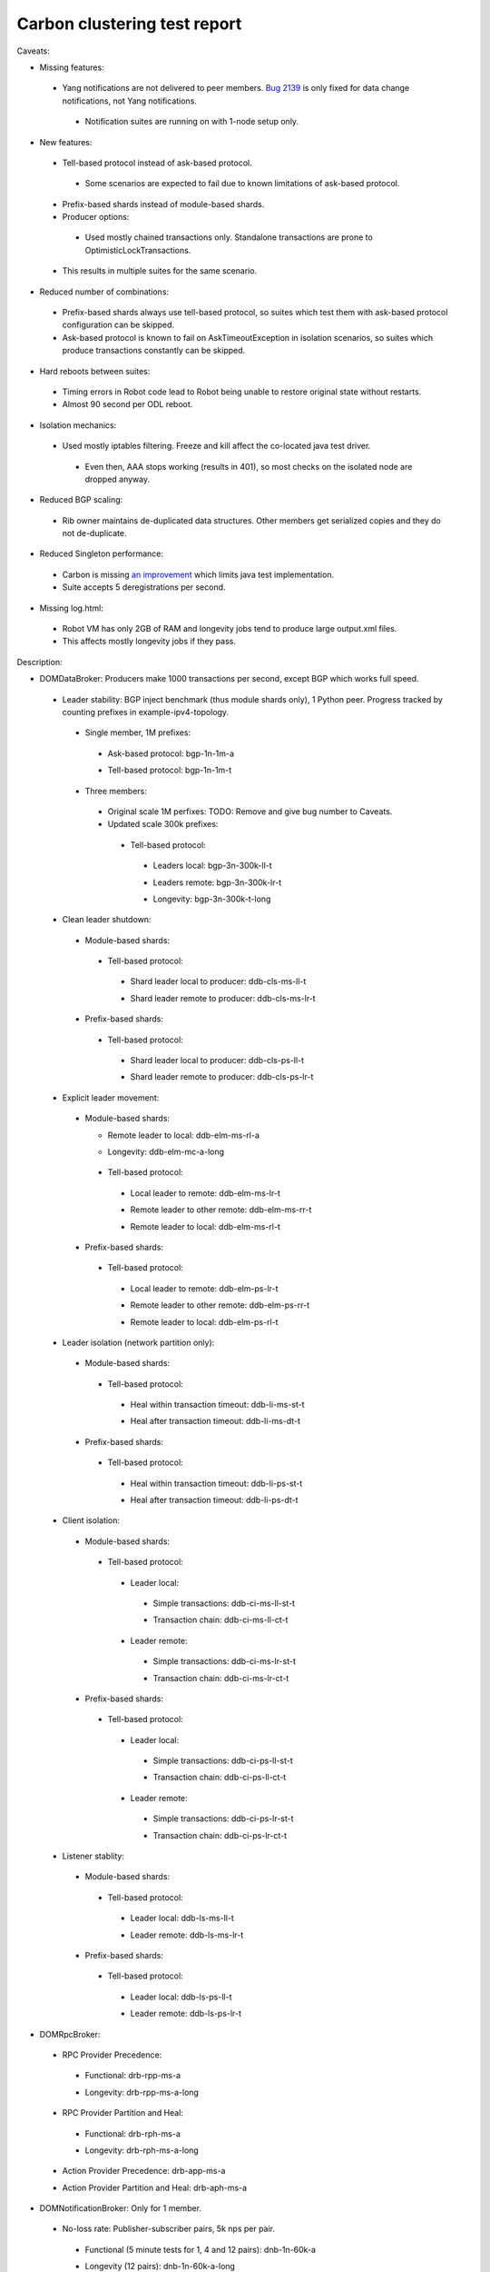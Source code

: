 
Carbon clustering test report
^^^^^^^^^^^^^^^^^^^^^^^^^^^^^

.. table:: Test results
   :widths: 40,30,20,10

   ==================    ==========    ================================================================    ======
   Scenario name         Run date      Bug numbers                                                         Result
   ==================    ==========    ================================================================    ======
   bgp-1n-1m-a_          2017-05-18                                                                        `PASS <https://logs.opendaylight.org/releng/jenkins092/bgpcep-csit-1node-periodic-bgp-ingest-only-carbon/282/archives/log.html.gz#s1-s2>`__
   bgp-1n-1m-t_          2017-05-18                                                                        `PASS <https://logs.opendaylight.org/releng/jenkins092/bgpcep-csit-1node-periodic-bgp-ingest-only-carbon/282/archives/log.html.gz#s1-s9>`__
   bgp-3n-300k-ll-t_     2017-05-18    `8318 <https://bugs.opendaylight.org/show_bug.cgi?id=8318#c9>`__    `FAIL <https://logs.opendaylight.org/releng/jenkins092/bgpcep-csit-3node-periodic-bgpclustering-only-carbon/280/archives/log.html.gz#s1-s2-t8-k2-k3-k7-k3-k1-k6-k1-k1-k1-k1-k1-k2-k1-k3-k2-k1>`__
   bgp-3n-300k-lr-t_     2017-05-18    `8318 <https://bugs.opendaylight.org/show_bug.cgi?id=8318>`__       `FAIL <https://logs.opendaylight.org/releng/jenkins092/bgpcep-csit-3node-periodic-bgpclustering-only-carbon/280/archives/log.html.gz#s1-s4-t8-k2-k3-k7-k4-k1-k6>`__
   ddb-cls-ms-ll-t_      2017-05-17    `8486 <https://bugs.opendaylight.org/show_bug.cgi?id=8486#c1>`__    `FAIL <https://logs.opendaylight.org/releng/jenkins092/controller-csit-3node-clustering-only-carbon/693/archives/log.html.gz#s1-s20-t1-k2-k9-k1>`__
   ddb-cls-ms-lr-t_      2017-05-18                                                                        `PASS <https://logs.opendaylight.org/releng/jenkins092/controller-csit-3node-clustering-only-carbon/694/archives/log.html.gz#s1-s20-t3>`__
   ddb-cls-ps-ll-t_      2017-05-18                                                                        `PASS <https://logs.opendaylight.org/releng/jenkins092/controller-csit-3node-clustering-only-carbon/694/archives/log.html.gz#s1-s22-t1>`__
   ddb-cls-ps-lr-t_      2017-05-17                                                                        `PASS <https://logs.opendaylight.org/releng/jenkins092/controller-csit-3node-clustering-only-carbon/693/archives/log.html.gz#s1-s22-t2>`__
   ddb-elm-ms-lr-t_      2017-05-18                                                                        `PASS <https://logs.opendaylight.org/releng/jenkins092/controller-csit-3node-clustering-only-carbon/694/archives/log.html.gz#s1-s24-t1>`__
   ddb-elm-ms-rr-t_      2017-05-18                                                                        `PASS <https://logs.opendaylight.org/releng/jenkins092/controller-csit-3node-clustering-only-carbon/694/archives/log.html.gz#s1-s24-t3>`__
   ddb-elm-ms-rl-t_      2017-05-18                                                                        `PASS <https://logs.opendaylight.org/releng/jenkins092/controller-csit-3node-clustering-only-carbon/694/archives/log.html.gz#s1-s24-t5>`__
   ddb-elm-ps-lr-t_      2017-05-18                                                                        `PASS <https://logs.opendaylight.org/releng/jenkins092/controller-csit-3node-clustering-only-carbon/694/archives/log.html.gz#s1-s26-t1>`__
   ddb-elm-ps-rr-t_      2017-05-17                                                                        `PASS <https://logs.opendaylight.org/releng/jenkins092/controller-csit-3node-clustering-only-carbon/693/archives/log.html.gz#s1-s26-t2>`__
   ddb-elm-ps-rl-t_      2017-05-17                                                                        `PASS <https://logs.opendaylight.org/releng/jenkins092/controller-csit-3node-clustering-only-carbon/693/archives/log.html.gz#s1-s26-t3>`__
   ddb-li-ms-st-t_       2017-05-17    `8492 <https://bugs.opendaylight.org/show_bug.cgi?id=8492>`__       `FAIL <https://logs.opendaylight.org/releng/jenkins092/controller-csit-3node-clustering-only-carbon/693/archives/log.html.gz#s1-s28-t1-k2-k23-k1-k1>`__
   ddb-li-ms-dt-t_       2017-05-17    `8461 <https://bugs.opendaylight.org/show_bug.cgi?id=8461#c1>`__    `FAIL <https://logs.opendaylight.org/releng/jenkins092/controller-csit-3node-clustering-only-carbon/693/archives/log.html.gz#s1-s28-t2-k2-k23-k1-k7>`__
   ddb-li-ps-st-t_       2017-05-17    `8493 <https://bugs.opendaylight.org/show_bug.cgi?id=8493>`__       `FAIL <https://logs.opendaylight.org/releng/jenkins092/controller-csit-3node-clustering-only-carbon/693/archives/log.html.gz#s1-s30-t1-k2-k15>`__
   ddb-li-ps-dt-t_       2017-05-17    `8461 <https://bugs.opendaylight.org/show_bug.cgi?id=8461#c1>`__    `FAIL <https://logs.opendaylight.org/releng/jenkins092/controller-csit-3node-clustering-only-carbon/693/archives/log.html.gz#s1-s30-t2-k2-k15>`__
   ddb-ci-ms-ll-ct-t_    2017-05-18                                                                        `PASS <https://logs.opendaylight.org/releng/jenkins092/controller-csit-3node-clustering-only-carbon/694/archives/log.html.gz#s1-s32-t1>`__
   ddb-ci-ms-ll-st-t_    2017-05-17    `8494 <https://bugs.opendaylight.org/show_bug.cgi?id=8494>`__       `FAIL <https://logs.opendaylight.org/releng/jenkins092/controller-csit-3node-clustering-only-carbon/693/archives/log.html.gz#s1-s32-t3-k2-k17-k1-k1>`__
   ddb-ci-ms-lr-ct-t_    2017-05-17    `8452 <https://bugs.opendaylight.org/show_bug.cgi?id=8452>`__       `FAIL <https://logs.opendaylight.org/releng/jenkins092/controller-csit-3node-clustering-only-carbon/693/archives/log.html.gz#s1-s32-t5-k2-k16-k1-k1-k1-k1-k1-k1-k2-k1-k1-k1>`__
   ddb-ci-ms-lr-st-t_    2017-05-18                                                                        `PASS <https://logs.opendaylight.org/releng/jenkins092/controller-csit-3node-clustering-only-carbon/694/archives/log.html.gz#s1-s32-t7>`__
   ddb-ci-ps-ll-ct-t_    2017-05-17    `8493 <https://bugs.opendaylight.org/show_bug.cgi?id=8493>`__       `FAIL <https://logs.opendaylight.org/releng/jenkins092/controller-csit-3node-clustering-only-carbon/693/archives/log.html.gz#s1-s34-t1-k2-k14-k1-k1-k1-k1-k1-k1-k2-k1-k1-k1>`__
   ddb-ci-ps-ll-st-t_    2017-05-17    `8495 <https://bugs.opendaylight.org/show_bug.cgi?id=8495>`__       `FAIL <https://logs.opendaylight.org/releng/jenkins092/controller-csit-3node-clustering-only-carbon/693/archives/log.html.gz#s1-s34-t3-k2-k2-k1-k6-k1-k1-k5-k1-k4-k1>`__
   ddb-ci-ps-lr-ct-t_    2017-05-17    `8495 <https://bugs.opendaylight.org/show_bug.cgi?id=8495>`__       `FAIL <https://logs.opendaylight.org/releng/jenkins092/controller-csit-3node-clustering-only-carbon/693/archives/log.html.gz#s1-s34-t5-k2-k2-k1-k6-k1-k1-k5-k1-k4-k1>`__
   ddb-ci-ps-lr-st-t_    2017-05-17    `8495 <https://bugs.opendaylight.org/show_bug.cgi?id=8495>`__       `FAIL <https://logs.opendaylight.org/releng/jenkins092/controller-csit-3node-clustering-only-carbon/693/archives/log.html.gz#s1-s34-t7-k2-k2-k1-k6-k1-k1-k5-k1-k4-k1>`__
   ddb-ls-ms-ll-t_       2017-05-17    `8445 <https://bugs.opendaylight.org/show_bug.cgi?id=8445>`__       `FAIL <https://logs.opendaylight.org/releng/jenkins092/controller-csit-3node-clustering-only-carbon/693/archives/log.html.gz#s1-s36-t1-k2-k14-k1-k1-k1>`__
   ddb-ls-ms-lr-t_       2017-05-17    `8445 <https://bugs.opendaylight.org/show_bug.cgi?id=8445>`__       `FAIL <https://logs.opendaylight.org/releng/jenkins092/controller-csit-3node-clustering-only-carbon/693/archives/log.html.gz#s1-s36-t3-k2-k14-k1-k1-k1>`__
   ddb-ls-ps-ll-t_       2017-05-17    `8462 <https://bugs.opendaylight.org/show_bug.cgi?id=8462>`__       `FAIL <https://logs.opendaylight.org/releng/jenkins092/controller-csit-3node-clustering-only-carbon/693/archives/log.html.gz#s1-s38-t1-k2-k15-k2-k1-k4-k6-k1>`__
   ddb-ls-ps-lr-t_       2017-05-17    `8495 <https://bugs.opendaylight.org/show_bug.cgi?id=8495>`__       `FAIL <https://logs.opendaylight.org/releng/jenkins092/controller-csit-3node-clustering-only-carbon/693/archives/log.html.gz#s1-s38-t3-k2-k3-k1-k6-k1-k1-k5-k1-k4-k1>`__
   drb-rpp-ms-a_         2017-05-18                                                                        `PASS <https://logs.opendaylight.org/releng/jenkins092/controller-csit-3node-clustering-only-carbon/694/archives/log.html.gz#s1-s2>`__
   drb-rph-ms-a_         2017-05-18                                                                        `PASS <https://logs.opendaylight.org/releng/jenkins092/controller-csit-3node-clustering-only-carbon/694/archives/log.html.gz#s1-s4>`__
   drb-app-ms-a_         2017-05-18                                                                        `PASS <https://logs.opendaylight.org/releng/jenkins092/controller-csit-3node-clustering-only-carbon/694/archives/log.html.gz#s1-s6>`__
   drb-aph-ms-a_         2017-05-18                                                                        `PASS <https://logs.opendaylight.org/releng/jenkins092/controller-csit-3node-clustering-only-carbon/694/archives/log.html.gz#s1-s8>`__
   dnb-1n-60k-a_         2017-05-18                                                                        `PASS <https://logs.opendaylight.org/releng/jenkins092/controller-csit-1node-rest-cars-perf-only-carbon/597/archives/log.html.gz#s1-s2>`__
   ss-ms-ms-a_           2017-05-18                                                                        `PASS <https://logs.opendaylight.org/releng/jenkins092/controller-csit-3node-clustering-only-carbon/694/archives/log.html.gz#s1-s10>`__
   ss-ph-ms-a_           2017-05-18                                                                        `PASS <https://logs.opendaylight.org/releng/jenkins092/controller-csit-3node-clustering-only-carbon/694/archives/log.html.gz#s1-s12>`__
   ss-cl-ms-a_           2017-05-18                                                                        `PASS <https://logs.opendaylight.org/releng/jenkins092/controller-csit-3node-clustering-only-carbon/694/archives/log.html.gz#s1-s14>`__
   ss-ms-ms-t_           2017-05-18                                                                        `PASS <https://logs.opendaylight.org/releng/jenkins092/controller-csit-3node-clustering-only-carbon/694/archives/log.html.gz#s1-s40>`__
   ss-ph-ms-t_           2017-05-18    '8420 <https://bugs.opendaylight.org/show_bug.cgi?id=8420#c8>`__    `FAIL <https://logs.opendaylight.org/releng/jenkins092/controller-csit-3node-clustering-only-carbon/694/archives/log.html.gz#s1-s42-t5-k2-k3-k1-k2>`__
   ss-cl-ms-t_           2017-05-18                                                                        `PASS <https://logs.opendaylight.org/releng/jenkins092/controller-csit-3node-clustering-only-carbon/694/archives/log.html.gz#s1-s44>`__
   netconf-ba-ms-a_      2017-05-18                                                                        `PASS <https://logs.opendaylight.org/releng/jenkins092/netconf-csit-3node-clustering-only-carbon/536/archives/log.html.gz#s1-s2>`__
   netconf-ok-ms-a_      2017-05-18                                                                        `PASS <https://logs.opendaylight.org/releng/jenkins092/netconf-csit-3node-clustering-only-carbon/536/archives/log.html.gz#s1-s5>`__
   netconf-rr-ms-a_      2017-05-18                                                                        `PASS <https://logs.opendaylight.org/releng/jenkins092/netconf-csit-3node-clustering-only-carbon/536/archives/log.html.gz#s1-s7>`__
   bgp-3n-300k-t-long_   2017-05-14    `8443 <https://bugs.opendaylight.org/show_bug.cgi?id=8443>`__       `FAIL <https://logs.opendaylight.org/releng/jenkins092/bgpcep-csit-3node-bgpclustering-longevity-only-carbon/3/archives/log.html.gz#s1-s2-t1-k3-k1-k3-k1-k1-k1-k1-k1-k2-k1>`__
   ddb-elm-mc-a-long_    2017-05-14    `8434 <https://bugs.opendaylight.org/show_bug.cgi?id=8434>`__       `FAIL <https://logs.opendaylight.org/releng/jenkins092/controller-csit-3node-ddb-expl-lead-movement-longevity-only-carbon/4/archives/log.html.gz#s1-t1-k2-k1-k1-k1-k1-k1-k1-k2-k1-k1-k2-k6-k1-k1-k1-k6-k2-k1-k2-k1-k1-k3-k3-k1>`__
   drb-rpp-ms-a-long_    2017-05-14                                                                        `PASS <https://jenkins.opendaylight.org/releng/view/controller/job/controller-csit-3node-drb-precedence-longevity-only-carbon/6/console>`__
   drb-rph-ms-a-long_    2017-05-14                                                                        `PASS <https://jenkins.opendaylight.org/releng/view/controller/job/controller-csit-3node-drb-partnheal-longevity-only-carbon/9/console>`__
   dnb-1n-60k-a-long_    2017-05-14                                                                        `PASS <https://logs.opendaylight.org/releng/jenkins092/controller-csit-1node-notifications-longevity-only-carbon/11/console.log.gz>`__
   ss-ph-ms-a-long_      2017-05-14    `8420 <https://bugs.opendaylight.org/show_bug.cgi?id=8420#c5>`__    `FAIL <https://logs.opendaylight.org/releng/jenkins092/controller-csit-3node-cs-partnheal-longevity-only-carbon/5/archives/log.html.gz#s1-t1-k3-k1-k1-k1-k1-k1-k1-k2-k1-k1-k5-k3-k1-k2>`__
   ss-cl-ms-a-long_      2017-05-14                                                                        `PASS <https://logs.opendaylight.org/releng/jenkins092/controller-csit-3node-cs-chasing-leader-longevity-only-carbon/4/archives/log.html.gz#s1>`__
   ==================    ==========    ================================================================    ======

Caveats:

+ Missing features:

 + Yang notifications are not delivered to peer members. `Bug 2139 <https://bugs.opendaylight.org/show_bug.cgi?id=2139>`__ is only fixed for data change notifications, not Yang notifications.

  + Notification suites are running on with 1-node setup only.

+ New features:

 + Tell-based protocol instead of ask-based protocol.

  + Some scenarios are expected to fail due to known limitations of ask-based protocol.

 + Prefix-based shards instead of module-based shards.
 + Producer options:

  + Used mostly chained transactions only. Standalone transactions are prone to OptimisticLockTransactions.

 + This results in multiple suites for the same scenario.

+ Reduced number of combinations:

 + Prefix-based shards always use tell-based protocol, so suites which test them with ask-based protocol configuration can be skipped.
 + Ask-based protocol is known to fail on AskTimeoutException in isolation scenarios, so suites which produce transactions constantly can be skipped.

+ Hard reboots between suites:

 + Timing errors in Robot code lead to Robot being unable to restore original state without restarts.
 + Almost 90 second per ODL reboot.

+ Isolation mechanics:

 + Used mostly iptables filtering. Freeze and kill affect the co-located java test driver.

  + Even then, AAA stops working (results in 401), so most checks on the isolated node are dropped anyway.

+ Reduced BGP scaling:

 + Rib owner maintains de-duplicated data structures. Other members get serialized copies and they do not de-duplicate.

+ Reduced Singleton performance:

 + Carbon is missing `an improvement <https://bugs.opendaylight.org/show_bug.cgi?id=7855>`__ which limits java test implementation.
 + Suite accepts 5 deregistrations per second.

+ Missing log.html:

 + Robot VM has only 2GB of RAM and longevity jobs tend to produce large output.xml files.
 + This affects mostly longevity jobs if they pass.

Description:

+ DOMDataBroker: Producers make 1000 transactions per second, except BGP which works full speed.

 + Leader stability: BGP inject benchmark (thus module shards only), 1 Python peer. Progress tracked by counting prefixes in example-ipv4-topology.

  + Single member, 1M prefixes:

   .. _bgp-1n-1m-a:

   + Ask-based protocol: bgp-1n-1m-a

   .. _bgp-1n-1m-t:

   + Tell-based protocol: bgp-1n-1m-t

  + Three members:

   + Original scale 1M perfixes: TODO: Remove and give bug number to Caveats.

   + Updated scale 300k prefixes:

    + Tell-based protocol:

     .. _bgp-3n-300k-ll-t:

     + Leaders local: bgp-3n-300k-ll-t

     .. _bgp-3n-300k-lr-t:

     + Leaders remote: bgp-3n-300k-lr-t

     .. _bgp-3n-300k-t-long:

     + Longevity: bgp-3n-300k-t-long

 + Clean leader shutdown:

  + Module-based shards:

   + Tell-based protocol:

    .. _ddb-cls-ms-ll-t:

    + Shard leader local to producer: ddb-cls-ms-ll-t

    .. _ddb-cls-ms-lr-t:

    + Shard leader remote to producer: ddb-cls-ms-lr-t

  + Prefix-based shards:

   + Tell-based protocol:

    .. _ddb-cls-ps-ll-t:

    + Shard leader local to producer: ddb-cls-ps-ll-t

    .. _ddb-cls-ps-lr-t:

    + Shard leader remote to producer: ddb-cls-ps-lr-t

 + Explicit leader movement:

  + Module-based shards:

    + Remote leader to local: ddb-elm-ms-rl-a

    .. _ddb-elm-mc-a-long:

    + Longevity: ddb-elm-mc-a-long

   + Tell-based protocol:

    .. _ddb-elm-ms-lr-t:

    + Local leader to remote: ddb-elm-ms-lr-t

    .. _ddb-elm-ms-rr-t:

    + Remote leader to other remote: ddb-elm-ms-rr-t

    .. _ddb-elm-ms-rl-t:

    + Remote leader to local: ddb-elm-ms-rl-t

  + Prefix-based shards:

   + Tell-based protocol:

    .. _ddb-elm-ps-lr-t:

    + Local leader to remote: ddb-elm-ps-lr-t

    .. _ddb-elm-ps-rr-t:

    + Remote leader to other remote: ddb-elm-ps-rr-t

    .. _ddb-elm-ps-rl-t:

    + Remote leader to local: ddb-elm-ps-rl-t

 + Leader isolation (network partition only):

  + Module-based shards:

   + Tell-based protocol:

    .. _ddb-li-ms-st-t:

    + Heal within transaction timeout: ddb-li-ms-st-t

    .. _ddb-li-ms-dt-t:

    + Heal after transaction timeout: ddb-li-ms-dt-t

  + Prefix-based shards:

   + Tell-based protocol:

    .. _ddb-li-ps-st-t:

    + Heal within transaction timeout: ddb-li-ps-st-t

    .. _ddb-li-ps-dt-t:

    + Heal after transaction timeout: ddb-li-ps-dt-t

 + Client isolation:

  + Module-based shards:

   + Tell-based protocol:

    + Leader local:

     .. _ddb-ci-ms-ll-st-t:

     + Simple transactions: ddb-ci-ms-ll-st-t

     .. _ddb-ci-ms-ll-ct-t:

     + Transaction chain: ddb-ci-ms-ll-ct-t

    + Leader remote:

     .. _ddb-ci-ms-lr-st-t:

     + Simple transactions: ddb-ci-ms-lr-st-t

     .. _ddb-ci-ms-lr-ct-t:

     + Transaction chain: ddb-ci-ms-lr-ct-t

  + Prefix-based shards:

   + Tell-based protocol:

    + Leader local:

     .. _ddb-ci-ps-ll-st-t:

     + Simple transactions: ddb-ci-ps-ll-st-t

     .. _ddb-ci-ps-ll-ct-t:

     + Transaction chain: ddb-ci-ps-ll-ct-t

    + Leader remote:

     .. _ddb-ci-ps-lr-st-t:

     + Simple transactions: ddb-ci-ps-lr-st-t

     .. _ddb-ci-ps-lr-ct-t:

     + Transaction chain: ddb-ci-ps-lr-ct-t

 + Listener stablity:

  + Module-based shards:

   + Tell-based protocol:

    .. _ddb-ls-ms-ll-t:

    + Leader local: ddb-ls-ms-ll-t

    .. _ddb-ls-ms-lr-t:

    + Leader remote: ddb-ls-ms-lr-t

  + Prefix-based shards:

   + Tell-based protocol:

    .. _ddb-ls-ps-ll-t:

    + Leader local: ddb-ls-ps-ll-t

    .. _ddb-ls-ps-lr-t:

    + Leader remote: ddb-ls-ps-lr-t

+ DOMRpcBroker:

 + RPC Provider Precedence:

  .. _drb-rpp-ms-a:

  + Functional: drb-rpp-ms-a

  .. _drb-rpp-ms-a-long:

  + Longevity: drb-rpp-ms-a-long

 + RPC Provider Partition and Heal:

  .. _drb-rph-ms-a:

  + Functional: drb-rph-ms-a

  .. _drb-rph-ms-a-long:

  + Longevity: drb-rph-ms-a-long

 .. _drb-app-ms-a:

 + Action Provider Precedence: drb-app-ms-a

 .. _drb-aph-ms-a:

 + Action Provider Partition and Heal: drb-aph-ms-a

+ DOMNotificationBroker: Only for 1 member.

 + No-loss rate: Publisher-subscriber pairs, 5k nps per pair.

  .. _dnb-1n-60k-a:

  + Functional (5 minute tests for 1, 4 and 12 pairs): dnb-1n-60k-a

  .. _dnb-1n-60k-a-long:

  + Longevity (12 pairs): dnb-1n-60k-a-long

+ Cluster Singleton:

 + Ask-based protocol:

  .. _ss-ms-ms-a:

  + Master Stability: ss-ms-ms-a

  + Partition and Heal:

   .. _ss-ph-ms-a:

   + Functional: ss-ph-ms-a

   .. _ss-ph-ms-a-long:

   + Longevity: ss-ph-ms-a-long

  + Chasing the Leader:

   .. _ss-cl-ms-a:

   + Functional: ss-cl-ms-a

   .. _ss-cl-ms-a-long:

   + Longevity: ss-cl-ms-a-long

 + Tell-based protocol:

  .. _ss-ms-ms-t:

  + Master Stability: ss-ms-ms-t

  .. _ss-ph-ms-t:

  + Partition and Heal: ss-ph-ms-t

  .. _ss-cl-ms-t:

  + Chasing the Leader: ss-cl-ms-t

+ Netconf system tests (ask-based protocol, module-based shards):

 .. _netconf-ba-ms-a:

 + Basic access: netconf-ba-ms-a

 .. _netconf-ok-ms-a:

 + Owner killed: netconf-ok-ms-a

 .. _netconf-rr-ms-a:

 + Rolling restarts: netconf-rr-ms-a
